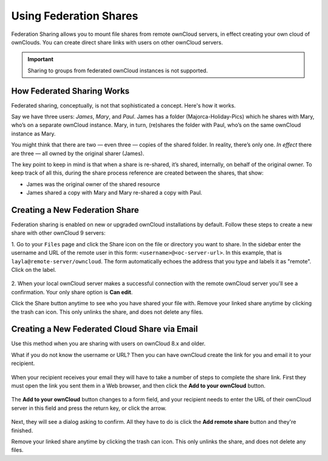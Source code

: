 =======================
Using Federation Shares
=======================

Federation Sharing allows you to mount file shares from remote ownCloud servers, in effect 
creating your own cloud of ownClouds. You can create direct share links with 
users on other ownCloud servers.

.. important:: 
   Sharing to groups from federated ownCloud instances is not supported.

How Federated Sharing Works
---------------------------

Federated sharing, conceptually, is not that sophisticated a concept. 
Here's how it works.

Say we have three users: *James*, *Mary*, and *Paul*.
James has a folder (Majorca-Holiday-Pics) which he shares with Mary, who’s on a separate ownCloud instance.
Mary, in turn, (re)shares the folder with Paul, who’s on the same ownCloud instance as Mary. 

You might think that there are two — even three — copies of the shared folder. 
In reality, there’s only one. 
*In effect* there are three — all owned by the original sharer (James). 

The key point to keep in mind is that when a share is re-shared, it’s shared, internally, on behalf of the original owner.
To keep track of all this, during the share process reference are created between the shares, that show: 

* James was the original owner of the shared resource
* James shared a copy with Mary and Mary re-shared a copy with Paul.

Creating a New Federation Share
-------------------------------

Federation sharing is enabled on new or upgraded ownCloud installations
by default. Follow these steps to create a new share with other ownCloud 9 servers:

1. Go to your ``Files`` page and click the Share icon on the file or directory 
you want to share. In the sidebar enter the username and URL of the remote user
in this form: ``<username>@<oc-server-url>``. In this example, that is
``layla@remote-server/owncloud``. The form automatically echoes the address 
that you type and labels it as "remote". Click on the label.

.. figure:: ../images/direct-share-1.png

2. When your local ownCloud server makes a successful connection with the remote
ownCloud server you'll see a confirmation. Your only share option is **Can 
edit**. 
   
Click the Share button anytime to see who you have shared your file with. Remove 
your linked share anytime by clicking the trash can icon. This only unlinks the 
share, and does not delete any files.

Creating a New Federated Cloud Share via Email
----------------------------------------------

Use this method when you are sharing with users on ownCloud 8.x and older.

What if you do not know the username or URL? Then you can have ownCloud create 
the link for you and email it to your recipient. 

.. figure:: ../images/create_public_share-6.png

When your recipient receives your email they will have to take a number of 
steps to complete the share link. First they must open the link you sent them in 
a Web browser, and then click the **Add to your ownCloud** button.

.. figure:: ../images/create_public_share-8.png

The **Add to your ownCloud** button changes to a form field, and your recipient 
needs to enter the URL of their ownCloud server in this field and press the 
return key, or click the arrow.

.. figure:: ../images/create_public_share-9.png

Next, they will see a dialog asking to confirm. All they have to do is click 
the **Add remote share** button and they're finished.
 
Remove your linked share anytime by clicking the trash can icon. This only 
unlinks the share, and does not delete any files.
